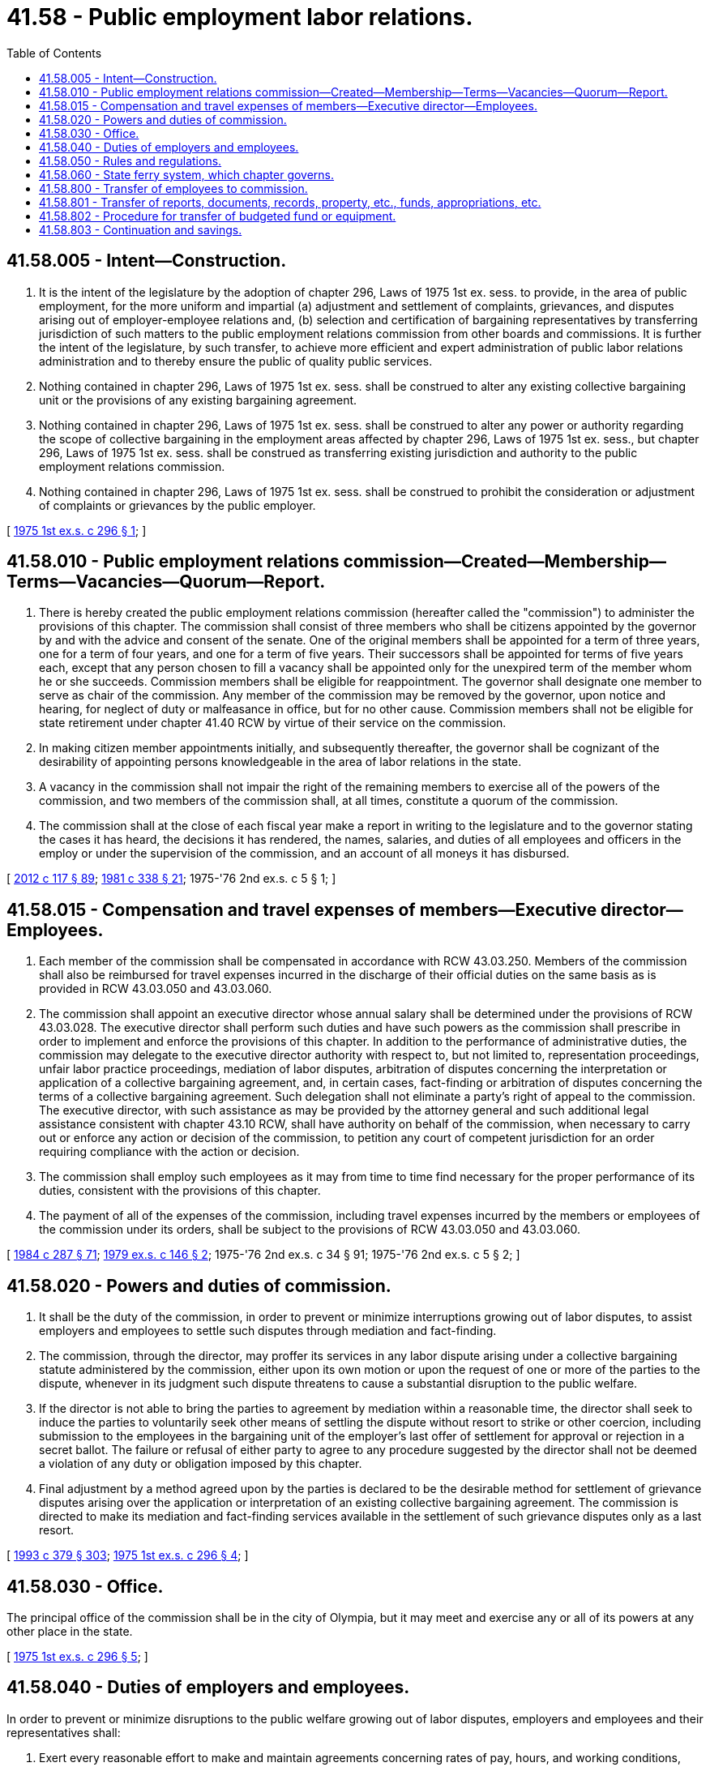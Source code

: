 = 41.58 - Public employment labor relations.
:toc:

== 41.58.005 - Intent—Construction.
. It is the intent of the legislature by the adoption of chapter 296, Laws of 1975 1st ex. sess. to provide, in the area of public employment, for the more uniform and impartial (a) adjustment and settlement of complaints, grievances, and disputes arising out of employer-employee relations and, (b) selection and certification of bargaining representatives by transferring jurisdiction of such matters to the public employment relations commission from other boards and commissions. It is further the intent of the legislature, by such transfer, to achieve more efficient and expert administration of public labor relations administration and to thereby ensure the public of quality public services.

. Nothing contained in chapter 296, Laws of 1975 1st ex. sess. shall be construed to alter any existing collective bargaining unit or the provisions of any existing bargaining agreement.

. Nothing contained in chapter 296, Laws of 1975 1st ex. sess. shall be construed to alter any power or authority regarding the scope of collective bargaining in the employment areas affected by chapter 296, Laws of 1975 1st ex. sess., but chapter 296, Laws of 1975 1st ex. sess. shall be construed as transferring existing jurisdiction and authority to the public employment relations commission.

. Nothing contained in chapter 296, Laws of 1975 1st ex. sess. shall be construed to prohibit the consideration or adjustment of complaints or grievances by the public employer.

[ http://leg.wa.gov/CodeReviser/documents/sessionlaw/1975ex1c296.pdf?cite=1975%201st%20ex.s.%20c%20296%20§%201[1975 1st ex.s. c 296 § 1]; ]

== 41.58.010 - Public employment relations commission—Created—Membership—Terms—Vacancies—Quorum—Report.
. There is hereby created the public employment relations commission (hereafter called the "commission") to administer the provisions of this chapter. The commission shall consist of three members who shall be citizens appointed by the governor by and with the advice and consent of the senate. One of the original members shall be appointed for a term of three years, one for a term of four years, and one for a term of five years. Their successors shall be appointed for terms of five years each, except that any person chosen to fill a vacancy shall be appointed only for the unexpired term of the member whom he or she succeeds. Commission members shall be eligible for reappointment. The governor shall designate one member to serve as chair of the commission. Any member of the commission may be removed by the governor, upon notice and hearing, for neglect of duty or malfeasance in office, but for no other cause. Commission members shall not be eligible for state retirement under chapter 41.40 RCW by virtue of their service on the commission.

. In making citizen member appointments initially, and subsequently thereafter, the governor shall be cognizant of the desirability of appointing persons knowledgeable in the area of labor relations in the state.

. A vacancy in the commission shall not impair the right of the remaining members to exercise all of the powers of the commission, and two members of the commission shall, at all times, constitute a quorum of the commission.

. The commission shall at the close of each fiscal year make a report in writing to the legislature and to the governor stating the cases it has heard, the decisions it has rendered, the names, salaries, and duties of all employees and officers in the employ or under the supervision of the commission, and an account of all moneys it has disbursed.

[ http://lawfilesext.leg.wa.gov/biennium/2011-12/Pdf/Bills/Session%20Laws/Senate/6095.SL.pdf?cite=2012%20c%20117%20§%2089[2012 c 117 § 89]; http://leg.wa.gov/CodeReviser/documents/sessionlaw/1981c338.pdf?cite=1981%20c%20338%20§%2021[1981 c 338 § 21]; 1975-'76 2nd ex.s. c 5 § 1; ]

== 41.58.015 - Compensation and travel expenses of members—Executive director—Employees.
. Each member of the commission shall be compensated in accordance with RCW 43.03.250. Members of the commission shall also be reimbursed for travel expenses incurred in the discharge of their official duties on the same basis as is provided in RCW 43.03.050 and 43.03.060.

. The commission shall appoint an executive director whose annual salary shall be determined under the provisions of RCW 43.03.028. The executive director shall perform such duties and have such powers as the commission shall prescribe in order to implement and enforce the provisions of this chapter. In addition to the performance of administrative duties, the commission may delegate to the executive director authority with respect to, but not limited to, representation proceedings, unfair labor practice proceedings, mediation of labor disputes, arbitration of disputes concerning the interpretation or application of a collective bargaining agreement, and, in certain cases, fact-finding or arbitration of disputes concerning the terms of a collective bargaining agreement. Such delegation shall not eliminate a party's right of appeal to the commission. The executive director, with such assistance as may be provided by the attorney general and such additional legal assistance consistent with chapter 43.10 RCW, shall have authority on behalf of the commission, when necessary to carry out or enforce any action or decision of the commission, to petition any court of competent jurisdiction for an order requiring compliance with the action or decision.

. The commission shall employ such employees as it may from time to time find necessary for the proper performance of its duties, consistent with the provisions of this chapter.

. The payment of all of the expenses of the commission, including travel expenses incurred by the members or employees of the commission under its orders, shall be subject to the provisions of RCW 43.03.050 and 43.03.060.

[ http://leg.wa.gov/CodeReviser/documents/sessionlaw/1984c287.pdf?cite=1984%20c%20287%20§%2071[1984 c 287 § 71]; http://leg.wa.gov/CodeReviser/documents/sessionlaw/1979ex1c146.pdf?cite=1979%20ex.s.%20c%20146%20§%202[1979 ex.s. c 146 § 2]; 1975-'76 2nd ex.s. c 34 § 91; 1975-'76 2nd ex.s. c 5 § 2; ]

== 41.58.020 - Powers and duties of commission.
. It shall be the duty of the commission, in order to prevent or minimize interruptions growing out of labor disputes, to assist employers and employees to settle such disputes through mediation and fact-finding.

. The commission, through the director, may proffer its services in any labor dispute arising under a collective bargaining statute administered by the commission, either upon its own motion or upon the request of one or more of the parties to the dispute, whenever in its judgment such dispute threatens to cause a substantial disruption to the public welfare.

. If the director is not able to bring the parties to agreement by mediation within a reasonable time, the director shall seek to induce the parties to voluntarily seek other means of settling the dispute without resort to strike or other coercion, including submission to the employees in the bargaining unit of the employer's last offer of settlement for approval or rejection in a secret ballot. The failure or refusal of either party to agree to any procedure suggested by the director shall not be deemed a violation of any duty or obligation imposed by this chapter.

. Final adjustment by a method agreed upon by the parties is declared to be the desirable method for settlement of grievance disputes arising over the application or interpretation of an existing collective bargaining agreement. The commission is directed to make its mediation and fact-finding services available in the settlement of such grievance disputes only as a last resort.

[ http://lawfilesext.leg.wa.gov/biennium/1993-94/Pdf/Bills/Session%20Laws/House/1509-S.SL.pdf?cite=1993%20c%20379%20§%20303[1993 c 379 § 303]; http://leg.wa.gov/CodeReviser/documents/sessionlaw/1975ex1c296.pdf?cite=1975%201st%20ex.s.%20c%20296%20§%204[1975 1st ex.s. c 296 § 4]; ]

== 41.58.030 - Office.
The principal office of the commission shall be in the city of Olympia, but it may meet and exercise any or all of its powers at any other place in the state.

[ http://leg.wa.gov/CodeReviser/documents/sessionlaw/1975ex1c296.pdf?cite=1975%201st%20ex.s.%20c%20296%20§%205[1975 1st ex.s. c 296 § 5]; ]

== 41.58.040 - Duties of employers and employees.
In order to prevent or minimize disruptions to the public welfare growing out of labor disputes, employers and employees and their representatives shall:

. Exert every reasonable effort to make and maintain agreements concerning rates of pay, hours, and working conditions, including provision for adequate notice of any proposed change in the terms of such agreements;

. Whenever a dispute arises over the terms or application of a collective bargaining agreement and a conference is requested by a party or prospective party thereto, arrange promptly for such a conference to be held and endeavor in such conference to settle such dispute expeditiously; and

. In case such dispute is not settled by conference, participate fully and promptly in such meetings as may be undertaken by the commission under this chapter for the purpose of aiding in a settlement of the dispute.

[ http://leg.wa.gov/CodeReviser/documents/sessionlaw/1975ex1c296.pdf?cite=1975%201st%20ex.s.%20c%20296%20§%206[1975 1st ex.s. c 296 § 6]; ]

== 41.58.050 - Rules and regulations.
The commission shall have authority from time to time to make, amend, and rescind, in the manner prescribed by the administrative procedure act, chapter 34.05 RCW, such rules and regulations as may be necessary to carry out the provisions of this chapter.

[ http://lawfilesext.leg.wa.gov/biennium/2011-12/Pdf/Bills/Session%20Laws/Senate/5742-S.SL.pdf?cite=2011%201st%20sp.s.%20c%2016%20§%2017[2011 1st sp.s. c 16 § 17]; http://leg.wa.gov/CodeReviser/documents/sessionlaw/1975ex1c296.pdf?cite=1975%201st%20ex.s.%20c%20296%20§%207[1975 1st ex.s. c 296 § 7]; ]

== 41.58.060 - State ferry system, which chapter governs.
For any matter concerning the state ferry system and employee relations, collective bargaining, or labor disputes or stoppages, the provisions of this chapter and chapter 47.64 RCW shall govern. However, if a conflict exists between this chapter and chapter 47.64 RCW, this chapter shall govern.

[ http://lawfilesext.leg.wa.gov/biennium/2011-12/Pdf/Bills/Session%20Laws/Senate/5742-S.SL.pdf?cite=2011%201st%20sp.s.%20c%2016%20§%2018[2011 1st sp.s. c 16 § 18]; http://leg.wa.gov/CodeReviser/documents/sessionlaw/1983c15.pdf?cite=1983%20c%2015%20§%2022[1983 c 15 § 22]; ]

== 41.58.800 - Transfer of employees to commission.
All employees of the department of labor and industries classified under the provisions of chapter 41.06 RCW, the state civil service law, whose positions are entirely concerned with functions transferred to the commission by chapter 296, Laws of 1975 1st ex. sess. shall be transferred to the jurisdiction of the commission.

[ 1975-'76 2nd ex.s. c 5 § 3; ]

== 41.58.801 - Transfer of reports, documents, records, property, etc., funds, appropriations, etc.
All reports, documents, surveys, books, records, files, papers, or other writings in the possession of the marine employee commission, the office of the superintendent of public instruction, the state board for community and technical colleges, and the department of labor and industries and pertaining to the functions transferred to the commission by chapter 296, Laws of 1975 1st ex. sess. shall by January 1, 1976, be delivered to the custody of the commission. All cabinets, furniture, office equipment, motor vehicles, and other tangible property employed in carrying out the functions transferred by chapter 296, Laws of 1975 1st ex. sess. shall by January 1, 1976, be transferred to the commission.

Any appropriation or portion thereof remaining as of January 1, 1976, and which is made to an agency for the purpose of carrying out functions transferred from such agency pursuant to chapter 296, Laws of 1975 1st ex. sess., shall, by January 1, 1976, be transferred and credited to the commission for the purpose of carrying out such functions. This paragraph shall not affect the transfer of moneys prior to January 1, 1976, pursuant to section 67, chapter 269, Laws of 1975 1st ex. sess.

Whenever any question arises as to the transfer of any funds, including unexpended balances within any accounts, books, documents, records, papers, files, equipment, or any other tangible property used or held in the exercise of the performance of the functions transferred under chapter 296, Laws of 1975 1st ex. sess., the director of financial management or his or her successor shall make a determination as to the proper allocation and certify the same to the state agencies concerned.

[ http://lawfilesext.leg.wa.gov/biennium/2011-12/Pdf/Bills/Session%20Laws/Senate/6095.SL.pdf?cite=2012%20c%20117%20§%2090[2012 c 117 § 90]; http://leg.wa.gov/CodeReviser/documents/sessionlaw/1979c151.pdf?cite=1979%20c%20151%20§%2066[1979 c 151 § 66]; 1975-'76 2nd ex.s. c 5 § 4; ]

== 41.58.802 - Procedure for transfer of budgeted fund or equipment.
Where transfers of budgeted funds or equipment are required under *this act, the director of financial management shall certify such transfers to the agencies affected, the state auditor and the state treasurer all of whom shall make the appropriate transfer and adjustments in funds and appropriation accounts and equipment records in accordance with such certification.

[ http://leg.wa.gov/CodeReviser/documents/sessionlaw/1979c151.pdf?cite=1979%20c%20151%20§%2067[1979 c 151 § 67]; 1975-'76 2nd ex.s. c 5 § 5; ]

== 41.58.803 - Continuation and savings.
On January 1, 1976, all rules and regulations, and all business pending before the agencies or divisions thereof from whom functions are transferred pursuant to chapter 296, Laws of 1975 1st ex. sess. and which pertain to such functions shall be continued and acted upon by the commission. All existing contracts and obligations pertaining to such functions shall remain in full force and effect, but shall be performed by the commission in lieu of the agency from whom the functions are transferred. The transfer of any functions shall not affect the validity of any act performed by such agency or division thereof or any officer or employee thereof prior to the effective date of the transferral of such functions.

Notwithstanding any other provisions of *this act, contracts or agreements are authorized between the commission and other agencies with respect to functions transferred from other agencies pursuant to chapter 296, Laws of 1975 1st ex. sess. Such contract or agreement may provide for an employee or employees of such other agencies or other person or persons to continue to provide services relating to pending business which is transferred to the commission as of January 1, 1976, until such pending business is completed.

[ 1975-'76 2nd ex.s. c 5 § 6; ]

